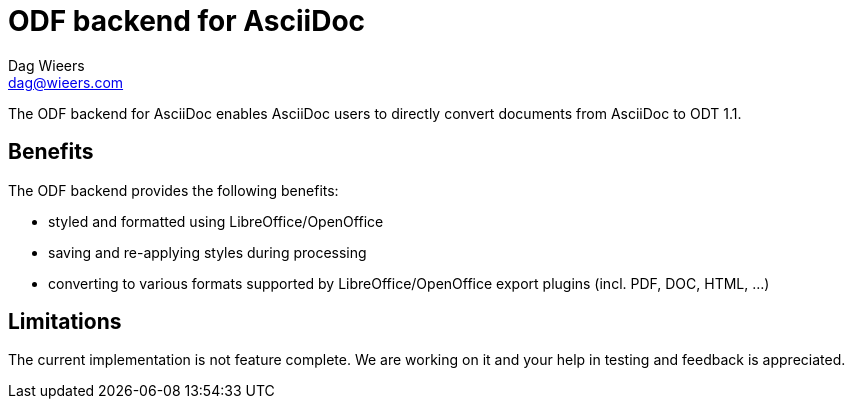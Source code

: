 = ODF backend for AsciiDoc
Dag Wieers <dag@wieers.com>

The ODF backend for AsciiDoc enables AsciiDoc users to directly convert
documents from AsciiDoc to ODT 1.1.

== Benefits
The ODF backend provides the following benefits:

 - styled and formatted using LibreOffice/OpenOffice

 - saving and re-applying styles during processing

 - converting to various formats supported by LibreOffice/OpenOffice
   export plugins (incl. PDF, DOC, HTML, ...)

== Limitations
The current implementation is not feature complete. We are working on
it and your help in testing and feedback is appreciated.
